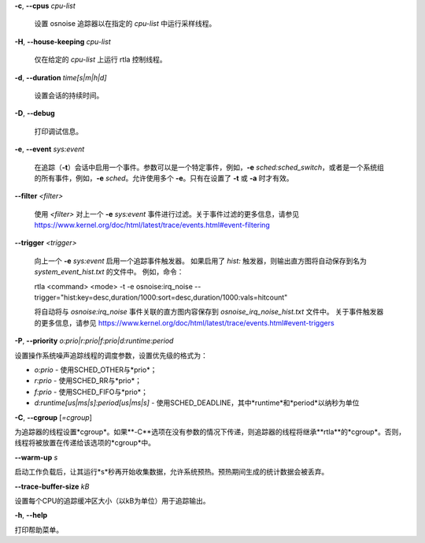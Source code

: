 **-c**, **--cpus** *cpu-list*

        设置 osnoise 追踪器以在指定的 *cpu-list* 中运行采样线程。

**-H**, **--house-keeping** *cpu-list*

        仅在给定的 *cpu-list* 上运行 rtla 控制线程。

**-d**, **--duration** *time[s|m|h|d]*

        设置会话的持续时间。

**-D**, **--debug**

        打印调试信息。

**-e**, **--event** *sys:event*

        在追踪（**-t**）会话中启用一个事件。参数可以是一个特定事件，例如，**-e** *sched:sched_switch*，或者是一个系统组的所有事件，例如，**-e** *sched*。允许使用多个 **-e**。只有在设置了 **-t** 或 **-a** 时才有效。

**--filter** *<filter>*

        使用 *<filter>* 对上一个 **-e** *sys:event* 事件进行过滤。关于事件过滤的更多信息，请参见 https://www.kernel.org/doc/html/latest/trace/events.html#event-filtering

**--trigger** *<trigger>*

        向上一个 **-e** *sys:event* 启用一个追踪事件触发器。
        如果启用了 *hist:* 触发器，则输出直方图将自动保存到名为 *system_event_hist.txt* 的文件中。
        例如，命令：

        rtla <command> <mode> -t -e osnoise:irq_noise --trigger="hist:key=desc,duration/1000:sort=desc,duration/1000:vals=hitcount"

        将自动将与 *osnoise:irq_noise* 事件关联的直方图内容保存到 *osnoise_irq_noise_hist.txt* 文件中。
        关于事件触发器的更多信息，请参见 https://www.kernel.org/doc/html/latest/trace/events.html#event-triggers
**-P**, **--priority** *o:prio|r:prio|f:prio|d:runtime:period*

设置操作系统噪声追踪线程的调度参数，设置优先级的格式为：

- *o:prio* - 使用SCHED_OTHER与*prio*；
- *r:prio* - 使用SCHED_RR与*prio*；
- *f:prio* - 使用SCHED_FIFO与*prio*；
- *d:runtime[us|ms|s]:period[us|ms|s]* - 使用SCHED_DEADLINE，其中*runtime*和*period*以纳秒为单位

**-C**, **--cgroup** [*=cgroup*]

为追踪器的线程设置*cgroup*。如果**-C**选项在没有参数的情况下传递，则追踪器的线程将继承**rtla**的*cgroup*。否则，线程将被放置在传递给该选项的*cgroup*中。

**--warm-up** *s*

启动工作负载后，让其运行*s*秒再开始收集数据，允许系统预热。预热期间生成的统计数据会被丢弃。

**--trace-buffer-size** *kB*

设置每个CPU的追踪缓冲区大小（以kB为单位）用于追踪输出。

**-h**, **--help**

打印帮助菜单。
